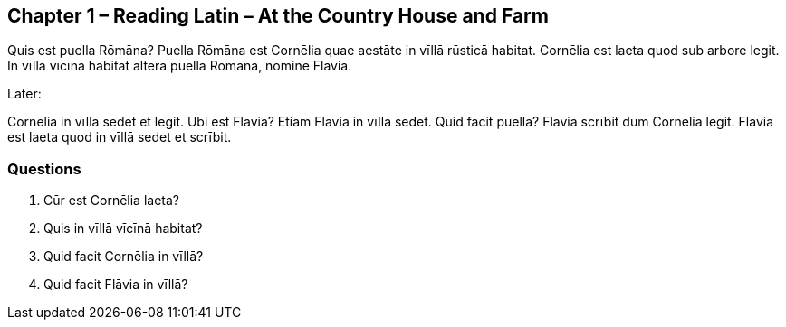 //tag::Story[] 
== *Chapter 1 – Reading Latin – At the Country House and Farm*

Quis est puella Rōmāna? 
Puella Rōmāna est Cornēlia quae aestāte in vīllā rūsticā habitat. 
Cornēlia est laeta quod sub arbore legit. 
In vīllā vīcīnā habitat altera puella Rōmāna, nōmine Flāvia.

Later:

Cornēlia in vīllā sedet et legit. 
Ubi est Flāvia? Etiam Flāvia in vīllā sedet. 
Quid facit puella? 
Flāvia scrībit dum Cornēlia legit. 
Flāvia est laeta quod in vīllā sedet et scrībit.
//end::Story[]

=== *Questions*

. Cūr est Cornēlia laeta?

. Quis in vīllā vīcīnā habitat?

. Quid facit Cornēlia in vīllā?

. Quid facit Flāvia in vīllā?